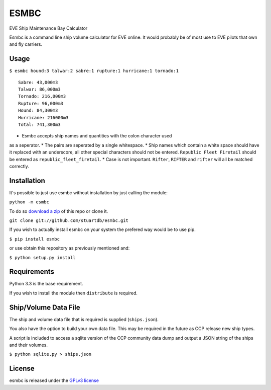=====
ESMBC
=====

EVE Ship Maintenance Bay Calculator

Esmbc is a command line ship volume calculator for EVE online. It would
probably be of most use to EVE pilots that own and fly carriers.

Usage
----------

``$ esmbc hound:3 talwar:2 sabre:1 rupture:1 hurricane:1 tornado:1``

::

    Sabre: 43,000m3
    Talwar: 86,000m3
    Tornado: 216,000m3
    Rupture: 96,000m3
    Hound: 84,300m3
    Hurricane: 216000m3
    Total: 741,300m3

* Esmbc accepts ship names and quantities with the colon character used
as a seperator.
* The pairs are seperated by a single whitespace.
* Ship names which contain a white space should have it replaced with an
underscore, all other special characters should not be entered.
``Republic Fleet Firetail`` should be entered as ``republic_fleet_firetail``.
* Case is not important. ``Rifter``, ``RIFTER`` and ``rifter`` will all be
matched correctly.

Installation
------------

It's possible to just use esmbc without installation by just calling the
module:

``python -m esmbc``

To do so
`download a zip <https://github.com/stuartdb/esmbc/archive/master.zip>`_ of
this repo or clone it.

``git clone git://github.com/stuartdb/esmbc.git``

If you wish to actually install esmbc on your system the prefered way would
be to use pip.

``$ pip install esmbc``

or use obtain this repository as previously mentioned and:

``$ python setup.py install``

Requirements
------------

Python 3.3 is the base requirement.

If you wish to install the module then ``distribute`` is required.

Ship/Volume Data File
---------------------

The ship and volume data file that is required is supplied (``ships.json``).

You also have the option to build your own data file. This may be required in
the future as CCP release new ship types.

A script is included to access a sqlite version of the CCP community data dump
and output a JSON string of the ships and their volumes.

``$ python sqlite.py > ships.json``

License
--------------------

esmbc is released under the
`GPLv3 license <https://www.gnu.org/licenses/gpl.html>`_
